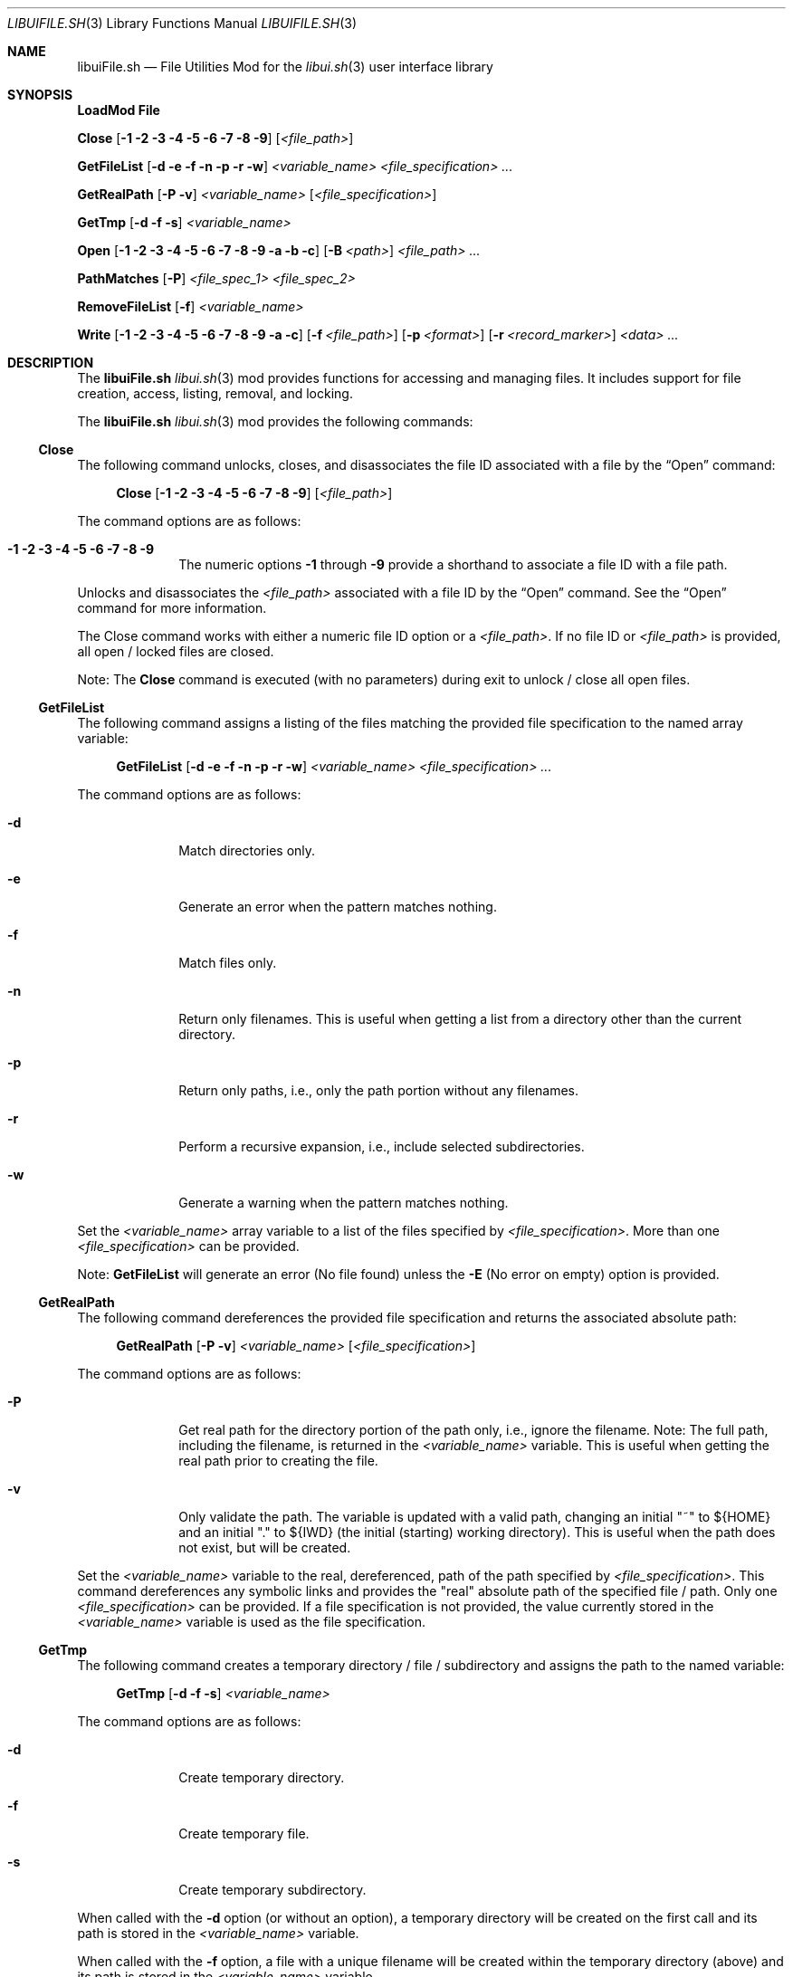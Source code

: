 .\" Manpage for libuiFile.sh
.\" Please contact fharvell@siteservices.net to correct errors or typos. Please
.\" note that the libui library is young and under active development.
.\"
.\" Copyright 2018-2023 siteservices.net, Inc. and made available in the public
.\" domain.  Permission is unconditionally granted to anyone with an interest,
.\" the rights to use, modify, publish, distribute, sublicense, and/or sell this
.\" content and associated files.
.\"
.\" All content is provided "as is", without warranty of any kind, expressed or
.\" implied, including but not limited to merchantability, fitness for a
.\" particular purpose, and noninfringement.  In no event shall the authors or
.\" copyright holders be liable for any claim, damages, or other liability,
.\" whether in an action of contract, tort, or otherwise, arising from, out of,
.\" or in connection with this content or use of the associated files.
.\"
.Dd June 11, 2023
.Dt LIBUIFILE.SH 3
.Os
.Sh NAME
.Nm libuiFile.sh
.Nd File Utilities Mod for the
.Xr libui.sh 3
user interface library
.Pp
.Sh SYNOPSIS
.Sy LoadMod File
.Pp
.Sy Close
.Op Fl 1 Fl 2 Fl 3 Fl 4 Fl 5 Fl 6 Fl 7 Fl 8 Fl 9
.Op Ar <file_path>
.Pp
.Sy GetFileList
.Op Fl d Fl e Fl f Fl n Fl p Fl r Fl w
.Ar <variable_name> <file_specification> ...
.Pp
.Sy GetRealPath
.Op Fl P Fl v
.Ar <variable_name> Op Ar <file_specification>
.Pp
.Sy GetTmp
.Op Fl d Fl f Fl s
.Ar <variable_name>
.Pp
.Sy Open
.Op Fl 1 Fl 2 Fl 3 Fl 4 Fl 5 Fl 6 Fl 7 Fl 8 Fl 9 Fl a Fl b Fl c
.Op Fl B Ar <path>
.Ar <file_path> ...
.Pp
.Sy PathMatches
.Op Fl P
.Ar <file_spec_1> <file_spec_2>
.Pp
.Sy RemoveFileList
.Op Fl f
.Ar <variable_name>
.Pp
.Sy Write
.Op Fl 1 Fl 2 Fl 3 Fl 4 Fl 5 Fl 6 Fl 7 Fl 8 Fl 9 Fl a Fl c
.Op Fl f Ar <file_path>
.Op Fl p Ar <format>
.Op Fl r Ar <record_marker>
.Ar <data> ...
.Sh DESCRIPTION
The
.Nm
.Xr libui.sh 3
mod provides functions for accessing and managing files.
It includes support for file creation, access, listing, removal, and locking.
.Pp
The
.Nm
.Xr libui.sh 3
mod provides the following commands:
.Ss Close
The following command unlocks, closes, and disassociates the file ID associated
with a file by the
.Sx Open
command:
.Bd -ragged -offset 4n
.Sy Close
.Op Fl 1 Fl 2 Fl 3 Fl 4 Fl 5 Fl 6 Fl 7 Fl 8 Fl 9
.Op Ar <file_path>
.Ed
.Pp
The command options are as follows:
.Bl -tag -offset 4n -width 4n
.It Fl 1 Fl 2 Fl 3 Fl 4 Fl 5 Fl 6 Fl 7 Fl 8 Fl 9
The numeric options
.Fl 1
through
.Fl 9
provide a shorthand to associate a file ID with a file path.
.El
.Pp
Unlocks and disassociates the
.Ar <file_path>
associated with a file ID by the
.Sx Open
command.
See the
.Sx Open
command for more information.
.Pp
The Close command works with either a numeric file ID option or a
.Ar <file_path> .
If no file ID or
.Ar <file_path>
is provided, all open / locked files are closed.
.Pp
Note: The
.Sy Close
command is executed (with no parameters) during exit to unlock / close all open
files.
.Ss GetFileList
The following command assigns a listing of the files matching the provided file
specification to the named array variable:
.Bd -ragged -offset 4n
.Sy GetFileList
.Op Fl d Fl e Fl f Fl n Fl p Fl r Fl w
.Ar <variable_name> <file_specification> ...
.Ed
.Pp
The command options are as follows:
.Bl -tag -offset 4n -width 4n
.It Fl d
Match directories only.
.It Fl e
Generate an error when the pattern matches nothing.
.It Fl f
Match files only.
.It Fl n
Return only filenames.
This is useful when getting a list from a directory other than the current
directory.
.It Fl p
Return only paths, i.e., only the path portion without any filenames.
.It Fl r
Perform a recursive expansion, i.e., include selected subdirectories.
.It Fl w
Generate a warning when the pattern matches nothing.
.El
.Pp
Set the
.Ar <variable_name>
array variable to a list of the files specified by
.Ar <file_specification> .
More than one
.Ar <file_specification>
can be provided.
.Pp
Note:
.Sy GetFileList
will generate an error (No file found) unless the
.Fl E
(No error on empty) option is provided.
.Ss GetRealPath
The following command dereferences the provided file specification and returns
the associated absolute path:
.Bd -ragged -offset 4n
.Sy GetRealPath
.Op Fl P Fl v
.Ar <variable_name> Op Ar <file_specification>
.Ed
.Pp
The command options are as follows:
.Bl -tag -offset 4n -width 4n
.It Fl P
Get real path for the directory portion of the path only, i.e., ignore the
filename.
Note: The full path, including the filename, is returned in the
.Ar <variable_name>
variable.
This is useful when getting the real path prior to creating the file.
.It Fl v
Only validate the path.
The variable is updated with a valid path, changing an initial "~" to ${HOME}
and an initial "." to ${IWD} (the initial (starting) working directory).
This is useful when the path does not exist, but will be created.
.El
.Pp
Set the
.Ar <variable_name>
variable to the real, dereferenced, path of the path specified by
.Ar <file_specification> .
This command dereferences any symbolic links and provides the "real" absolute
path of the specified file / path.
Only one
.Ar <file_specification>
can be provided.
If a file specification is not provided, the value currently stored in the
.Ar <variable_name>
variable is used as the file specification.
.Ss GetTmp
The following command creates a temporary directory / file / subdirectory and
assigns the path to the named variable:
.Bd -ragged -offset 4n
.Sy GetTmp
.Op Fl d Fl f Fl s
.Ar <variable_name>
.Ed
.Pp
The command options are as follows:
.Bl -tag -offset 4n -width 4n
.It Fl d
Create temporary directory.
.It Fl f
Create temporary file.
.It Fl s
Create temporary subdirectory.
.El
.Pp
When called with the
.Fl d
option (or without an option), a temporary directory will be created on the
first call and its path is stored in the
.Ar <variable_name>
variable.
.Pp
When called with the
.Fl f
option, a file with a unique filename will be created within the temporary
directory (above) and its path is stored in the
.Ar <variable_name>
variable.
.Pp
When called with the
.Fl s
option, a subdirectory with a unique filename will be created within the
temporary directory (above) and its path is stored in the
.Ar <variable_name>
variable.
.Pp
Note:
.Sy GetTmp
will only create one temporary (parent) directory.
It will reuse that same directory if called more than once.
The temporary (parent) directory and its contents should be removed
automatically on exit.
.Ss Open
The following command opens a file, locks it, and associates a file ID with the
file path:
.Bd -ragged -offset 4n
.Sy Open
.Op Fl 1 Fl 2 Fl 3 Fl 4 Fl 5 Fl 6 Fl 7 Fl 8 Fl 9 Fl a Fl b Fl c
.Op Fl B Ar <path>
.Ar <file_path> ...
.Ed
.Pp
The command options are as follows:
.Bl -tag -offset 4n -width 4n
.It Fl 1 Fl 2 Fl 3 Fl 4 Fl 5 Fl 6 Fl 7 Fl 8 Fl 9
The numeric options
.Fl 1
through
.Fl 9
provide a shorthand to associate a file ID with a file path.
.It Fl a
Open the file, and append after any existing data. (This is the default.)
.It Fl b
Backup the
.Ar <file_path>
file to a bzipped file in the same directory with the same filename and with a
".0.bz2" extension (e.g.: <file_path>.0.bz2).
.It Fl B Ar <path>
Backup the
.Ar <file_path>
file to a bzipped file located at
.Ar <path> .
.Pp
If
.Ar <path>
is a directory, then the backup file will have the same filename with a ".0.bz2"
extension (e.g.: <file_path>.0.bz2) and will be located in the
.Ar <path>
directory.
Additional backup copies, up to LIBUI_BACKUPS copies (default of 10), will also
be kept with each successive version incrementally numbered starting with 1.
.Pp
If
.Ar <path>
is not a directory, then the backup file will have the
.Ar <path>
filename with a ".0.bz2" extension (e.g.: <path>.0.bz2) and will be located in
the same directory as the
.Ar <file_path>
file.
.It Fl c
Open the file, removing any existing data.
.El
.Pp
Opens the
.Ar <file_path>
file (creating it if necessary), locks the file, and associates the
.Ar <file_path>
with a file ID.
Any file opened using the
.Sy Open
command should be closed using the
.Sx Close
command.
.Pp
If no file ID is provided, the next file ID is allocated starting with 1.
The file ID is incremented each time
.Sy Open
is called.
The file ID can be used as an option flag with the
.Sx Action
command, the
.Sx Write
command, or the
.Sx Close
command.
See the
.Sx Action
command, the
.Sx Write
command, or the
.Sx Close
command above fore more information.
.Pp
If the
.Fl a
(Append) option flag is provided, writes to the file will be appended after any
existing data.
This is the default operation.
If the
.Fl c
(Create) option flag is provided, the file is created, i.e. any existing data is
erased.
.Ss PathMatches
The following command checks if the two provided file paths are the same file /
directory:
.Bd -ragged -offset 4n
.Sy PathMatches
.Op Fl P
.Ar <file_spec_1> <file_spec_2>
.Ed
.Pp
The command options are as follows:
.Bl -tag -offset 4n -width 4n
.It Fl P
Match the path portion only, ignoring the filenames.
.El
.Pp
Compares the file inodes associated with the file paths specified by
.Ar <file_spec_1>
and
.Ar <file_spec_2> .
Returns 0 (true) if the files (inodes) exist and match.
Returns 1 (false) if a file does not exist or the inodes do not match.
Only one
.Ar <file_spec_1>
and one
.Ar <file_spec_2>
can be provided.
.Pp
Note: This command dereferences any symbolic links and uses filesystem inodes to
ensure an accurate match.
.Ss RemoveFileList
The following command removes the files / directories matching the provided
paths listed in the named array variable:
.Bd -ragged -offset 4n
.Sy RemoveFileList
.Op Fl f
.Ar <variable_name>
.Ed
.Pp
The command options are as follows:
.Bl -tag -offset 4n -width 4n
.It Fl f
Force removal of the files / directories.
.El
.Pp
Removes the paths contained in the
.Ar <variable_name>
array variable.
The
.Fl f
option uses the
.Fl f
(Force) option with the rm / rmdir commands to force the removal of the files /
directories.
.Pp
Note: The
.Sx RemoveFileList
command causes
.Nm
to load the sort mod if not already loaded.
See
.Xr libuiSort.sh 3
for more information.
.Ss Write
The following command writes data into a file associated with a file ID:
.Bd -ragged -offset 4n
.Sy Write
.Op Fl 1 Fl 2 Fl 3 Fl 4 Fl 5 Fl 6 Fl 7 Fl 8 Fl 9 Fl a Fl c
.Op Fl f Ar <file_path>
.Op Fl p Ar <format>
.Op Fl r Ar <record_marker>
.Ar <data> ...
.Ed
.Pp
The command options are as follows:
.Bl -tag -offset 4n -width 4n
.It Fl 1 Fl 2 Fl 3 Fl 4 Fl 5 Fl 6 Fl 7 Fl 8 Fl 9
The numeric options
.Fl 1
through
.Fl 9
provide a shorthand to access the file paths associated with a file ID by the
.Sx Open
command.
See the
.Sx Open
command for more information.
.It Fl a
Open the file, and append
.Ar <data>
after any existing data.
This option is only applicable when also using the
.Fl f Ar <file_path>
option.
.It Fl c
Open the file, removing any existing data before writing
.Ar <data> .
This option is only applicable when also using the
.Fl f Ar <file_path>
option.
.It Fl f Ar <file_path>
The
.Fl f Ar <file_path>
(File) option provides direct access to the file provided as
.Ar <file_path> .
.Pp
Important: The use of the
.Fl f Ar <file_path>
option does not lock the
.Ar <file_path>
file for exclusive access.
If the
.Ar <file_path>
file should be locked, the
.Sx Open
and
.Sx Close
commands should be used before and after the
.Sy Write
command.
.It Fl p
The
.Fl p
(Print Format) option supports writing the
.Ar <data>
using the
.Xr printf 3
style format string provided in
.Ar <format> .
.It Fl r
The
.Fl r
(Record Marker) option outputs the
.Ar <data>
following each entry with the marker provided in
.Ar <record_marker> .
.El
.Pp
Writes the
.Ar <data>
to the file associated with an
.Sx Open
file ID or provided file.
The default operation is to write to the file associated with file ID 1.
.Sh FILES
The
.Nm
.Xr libui.sh 3
mod creates a temporary directory (via mktemp) when using the GetTmp command.
The library attempts to track and remove the temporary directory upon exit.
Certain circumstances (e.g.: some crashes) prevent the _Cleanup handler from
being executed leaving the temporary directory in place.
.Sh EXAMPLES
Some examples include:
.Bd -literal -offset 4n
.Sy LoadMod File
.Sy GetTmp tmpdir
.Ed
.Pp
Creates a unique, temporary directory and assigns the path to the "tmpdir"
variable.
.Bd -literal -offset 4n
.Sy LoadMod File
.Sy Open -1 -c ${tmpdir}/log
.Sy Write -1 "Added the ${var} data to ${file}."
.Sy Close -1
.Ed
.Pp
Creates, opens, and locks the file "${tmpdir}/log", writes the new entry to the
file, and then unlocks the file.
.Sh Notes
The
.Nm
.Xr libui.sh 3
mod maps the file IDs to file descriptors 10 through 19, with 10
reserved for
.Xr libui.sh 3
internal file operations.
.Sh SEE ALSO
.Xr bash 1 ,
.Xr zsh 1 ,
.Xr libui.sh 3
.Sh AUTHORS
.An F Harvell
.Mt <fharvell@siteservices.net>
.Sh BUGS
No known bugs.
